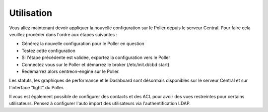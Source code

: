 Utilisation
===========

Vous allez maintenant devoir appliquer la nouvelle configuration sur le Poller depuis le serveur Central. Pour faire cela veuillez procéder dans l'ordre aux étapes suivantes : 

* Générez la nouvelle configuration pour le Poller en question
* Testez cette configuration
* Si l'étape précédente est validée, exportez la configuration vers le Poller 
* Connectez vous sur le Poller et démarrez le broker (/etc/init.d/cbd start)
* Redémarrez alors centreon-engine sur le Poller.

Les statuts, les graphiques de performance et le Dashboard sont désormais disponibles sur le serveur Central et sur l'interface "light" du Poller.

Il vous est également possible de configurer des contacts et des ACL pour avoir des vues restreintes pour certains utilisateurs. Pensez à configurer l'auto import des utilisateurs via l'authentification LDAP.

